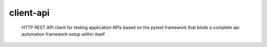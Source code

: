 =====================
client-api
=====================

        HTTP REST API client for testing application APIs based on the pytest framework that binds a complete api automation framework setup within itself
